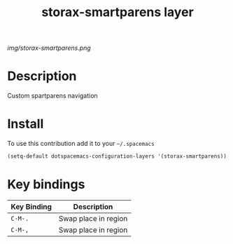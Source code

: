 #+TITLE: storax-smartparens layer
#+HTML_HEAD_EXTRA: <link rel="stylesheet" type="text/css" href="../css/readtheorg.css" />

#+CAPTION: logo

# The maximum height of the logo should be 200 pixels.
[[img/storax-smartparens.png]]

* Table of Contents                                        :TOC_4_org:noexport:
 - [[Description][Description]]
 - [[Install][Install]]
 - [[Key bindings][Key bindings]]

* Description
Custom spartparens navigation

* Install
To use this contribution add it to your =~/.spacemacs=

#+begin_src emacs-lisp
  (setq-default dotspacemacs-configuration-layers '(storax-smartparens))
#+end_src

* Key bindings

| Key Binding     | Description    |
|-----------------+----------------|
| ~C-M-.~         | Swap place in region |
| ~C-M-,~         | Swap place in region |
